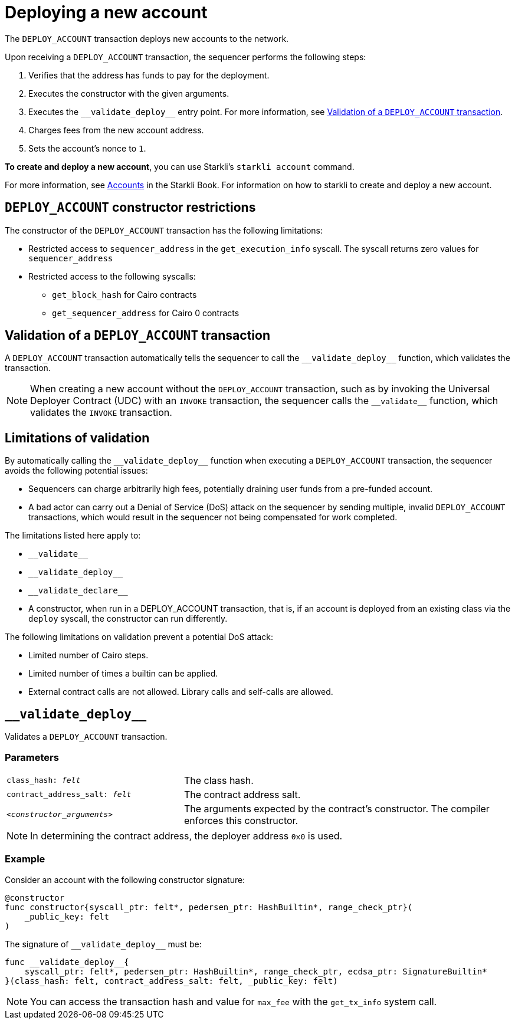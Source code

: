 [id="deploying_new_accounts"]
= Deploying a new account

The `DEPLOY_ACCOUNT` transaction deploys new accounts to the network.

Upon receiving a `DEPLOY_ACCOUNT` transaction, the sequencer performs the following steps:

. Verifies that the address has funds to pay for the deployment.
. Executes the constructor with the given arguments.
. Executes the `+__validate_deploy__+` entry point. For more information, see xref:#validate_deploy[].
. Charges fees from the new account address.
. Sets the account's nonce to `1`.

*To create and deploy a new account*, you can use Starkli's `starkli account` command.

For more information, see link:https://book.starkli.rs/accounts[Accounts] in the Starkli Book.
For information on how to starkli to create and deploy a new account.

// After the deployment has completed successfully, it is recommended to validate the account deployment using .

[#DEPLOY_ACCOUNT_restrictions]
== `DEPLOY_ACCOUNT` constructor restrictions

The constructor of the `DEPLOY_ACCOUNT` transaction has the following limitations:

* Restricted access to `sequencer_address` in the `get_execution_info` syscall. The syscall returns zero values for `sequencer_address`
* Restricted access to the following syscalls:
** `get_block_hash` for Cairo contracts
** `get_sequencer_address` for Cairo 0 contracts

[#validate_deploy]
== Validation of a `DEPLOY_ACCOUNT` transaction

A `DEPLOY_ACCOUNT` transaction automatically tells the sequencer to call the `+__validate_deploy__+` function, which validates the transaction.

[NOTE]
====
When creating a new account without the `DEPLOY_ACCOUNT` transaction, such as by invoking the Universal Deployer Contract (UDC) with an `INVOKE` transaction, the sequencer calls the `+__validate__+` function, which validates the `INVOKE` transaction.
====

== Limitations of validation

By automatically calling the `+__validate_deploy__+` function when executing a `DEPLOY_ACCOUNT` transaction, the sequencer avoids the following potential issues:

* Sequencers can charge arbitrarily high fees, potentially draining user funds from a pre-funded account.
* A bad actor can carry out a Denial of Service (DoS) attack on the sequencer by sending multiple, invalid `DEPLOY_ACCOUNT` transactions, which would result in the sequencer not being compensated for work completed.

//  the constructor and `+__validate_deploy__+` executions

The limitations listed here apply to:

* `+__validate__+`
* `+__validate_deploy__+`
* `+__validate_declare__+`
* A constructor, when run in a DEPLOY_ACCOUNT transaction, that is, if an account is deployed from an existing class via the `deploy` syscall, the constructor can run differently.

The following limitations on validation prevent a potential DoS attack:

* Limited number of Cairo steps.
* Limited number of times a builtin can be applied.
* External contract calls are not allowed. Library calls and self-calls are allowed.

// Include the `+__validate_deploy__+` entrypoint in any accounts or contracts that can enable deploying a new account.

== `+__validate_deploy__+`

Validates a `DEPLOY_ACCOUNT` transaction.

[discrete]
=== Parameters

[horizontal,labelwidth="35",role="stripes-odd"]
`class_hash: _felt_`:: The class hash.
`contract_address_salt: _felt_`:: The contract address salt.
`<__constructor_arguments__>`:: The arguments expected by the contract’s constructor. The compiler enforces this constructor.

[NOTE]
====
In determining the contract address, the deployer address `0x0` is used.
====

[discrete]
=== Example
Consider an account with the following constructor signature:

[#constructor_signature]
[source,cairo]
----
@constructor
func constructor{syscall_ptr: felt*, pedersen_ptr: HashBuiltin*, range_check_ptr}(
    _public_key: felt
)
----

The signature of `+__validate_deploy__+` must be:

[#call_validate_deploy]
[source,cairo,sub="quotes"]
----
func __validate_deploy__{
    syscall_ptr: felt*, pedersen_ptr: HashBuiltin*, range_check_ptr, ecdsa_ptr: SignatureBuiltin*
}(class_hash: felt, contract_address_salt: felt, _public_key: felt)
----

[NOTE]
====
You can access the transaction hash and value for `max_fee` with the `get_tx_info` system call.
====
